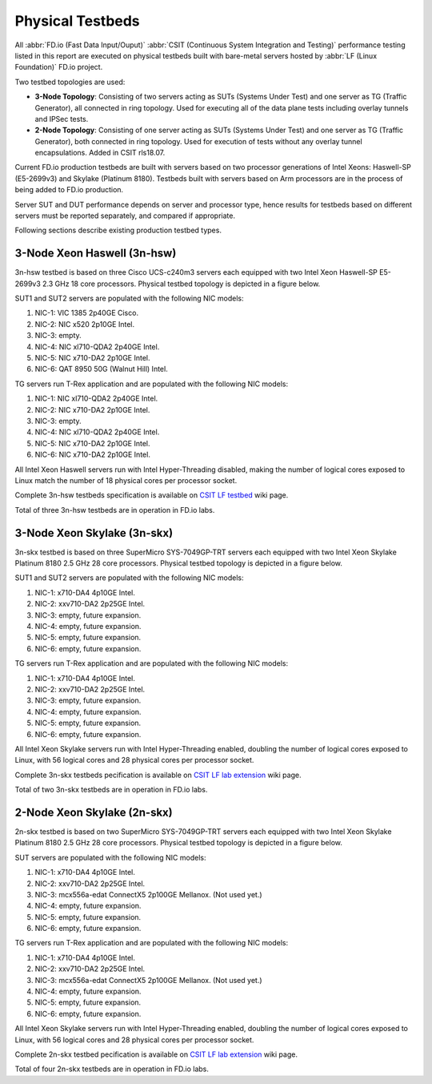 Physical Testbeds
=================

.. _tested_physical_topologies:

All :abbr:`FD.io (Fast Data Input/Ouput)` :abbr:`CSIT (Continuous System
Integration and Testing)` performance testing listed in this report are
executed on physical testbeds built with bare-metal servers hosted by
:abbr:`LF (Linux Foundation)` FD.io project.

Two testbed topologies are used:

- **3-Node Topology**: Consisting of two servers acting as SUTs
  (Systems Under Test) and one server as TG (Traffic Generator), all
  connected in ring topology. Used for executing all of the data plane
  tests including overlay tunnels and IPSec tests.
- **2-Node Topology**: Consisting of one server acting as SUTs (Systems
  Under Test) and one server as TG (Traffic Generator), both connected
  in ring topology. Used for execution of tests without any overlay
  tunnel encapsulations. Added in CSIT rls18.07.

Current FD.io production testbeds are built with servers based on two
processor generations of Intel Xeons: Haswell-SP (E5-2699v3) and Skylake
(Platinum 8180). Testbeds built with servers based on Arm processors are
in the process of being added to FD.io production.

Server SUT and DUT performance depends on server and processor type,
hence results for testbeds based on different servers must be reported
separately, and compared if appropriate.

Following sections describe existing production testbed types.

3-Node Xeon Haswell (3n-hsw)
----------------------------

3n-hsw testbed is based on three Cisco UCS-c240m3 servers each equipped
with two Intel Xeon Haswell-SP E5-2699v3 2.3 GHz 18 core processors.
Physical testbed topology is depicted in a figure below.

.. only:: latex

    .. raw:: latex

        \begin{figure}[H]
        \centering
            \includesvg[width=0.90\textwidth]{../_tmp/src/introduction/testbed-3n-hsw}
            \label{fig:testbed-3n-hsw}
        \end{figure}

.. only:: html

    .. figure:: testbed-3n-hsw.svg
        :alt: testbed-3n-hsw
        :align: center

SUT1 and SUT2 servers are populated with the following NIC models:

#. NIC-1: VIC 1385 2p40GE Cisco.
#. NIC-2: NIC x520 2p10GE Intel.
#. NIC-3: empty.
#. NIC-4: NIC xl710-QDA2 2p40GE Intel.
#. NIC-5: NIC x710-DA2 2p10GE Intel.
#. NIC-6: QAT 8950 50G (Walnut Hill) Intel.

TG servers run T-Rex application and are populated with the following
NIC models:

#. NIC-1: NIC xl710-QDA2 2p40GE Intel.
#. NIC-2: NIC x710-DA2 2p10GE Intel.
#. NIC-3: empty.
#. NIC-4: NIC xl710-QDA2 2p40GE Intel.
#. NIC-5: NIC x710-DA2 2p10GE Intel.
#. NIC-6: NIC x710-DA2 2p10GE Intel.

All Intel Xeon Haswell servers run with Intel Hyper-Threading disabled,
making the number of logical cores exposed to Linux match the number of
18 physical cores per processor socket.

Complete 3n-hsw testbeds specification is available on
`CSIT LF testbed <https://wiki.fd.io/view/CSIT/CSIT_LF_testbed>`_
wiki page.

Total of three 3n-hsw testbeds are in operation in FD.io labs.

3-Node Xeon Skylake (3n-skx)
----------------------------

3n-skx testbed is based on three SuperMicro SYS-7049GP-TRT servers each
equipped with two Intel Xeon Skylake Platinum 8180 2.5 GHz 28 core
processors. Physical testbed topology is depicted in a figure below.

.. only:: latex

    .. raw:: latex

        \begin{figure}[H]
        \centering
            \includesvg[width=0.90\textwidth]{../_tmp/src/introduction/testbed-3n-skx}
            \label{fig:testbed-3n-skx}
        \end{figure}

.. only:: html

    .. figure:: testbed-3n-skx.svg
        :alt: testbed-3n-skx
        :align: center

SUT1 and SUT2 servers are populated with the following NIC models:

#. NIC-1: x710-DA4 4p10GE Intel.
#. NIC-2: xxv710-DA2 2p25GE Intel.
#. NIC-3: empty, future expansion.
#. NIC-4: empty, future expansion.
#. NIC-5: empty, future expansion.
#. NIC-6: empty, future expansion.

TG servers run T-Rex application and are populated with the following
NIC models:

#. NIC-1: x710-DA4 4p10GE Intel.
#. NIC-2: xxv710-DA2 2p25GE Intel.
#. NIC-3: empty, future expansion.
#. NIC-4: empty, future expansion.
#. NIC-5: empty, future expansion.
#. NIC-6: empty, future expansion.

All Intel Xeon Skylake servers run with Intel Hyper-Threading enabled,
doubling the number of logical cores exposed to Linux, with 56 logical
cores and 28 physical cores per processor socket.

Complete 3n-skx testbeds pecification is available on
`CSIT LF lab extension <https://wiki.fd.io/view/CSIT/fdio_csit_lab_ext_lld_draft>`_
wiki page.

Total of two 3n-skx testbeds are in operation in FD.io labs.

2-Node Xeon Skylake (2n-skx)
----------------------------

2n-skx testbed is based on two SuperMicro SYS-7049GP-TRT servers each
equipped with two Intel Xeon Skylake Platinum 8180 2.5 GHz 28 core
processors. Physical testbed topology is depicted in a figure below.

.. only:: latex

    .. raw:: latex

        \begin{figure}[H]
        \centering
            \includesvg[width=0.90\textwidth]{../_tmp/src/introduction/testbed-2n-skx}
            \label{fig:testbed-2n-skx}
        \end{figure}

.. only:: html

    .. figure:: testbed-2n-skx.svg
        :alt: testbed-2n-skx
        :align: center

SUT servers are populated with the following NIC models:

#. NIC-1: x710-DA4 4p10GE Intel.
#. NIC-2: xxv710-DA2 2p25GE Intel.
#. NIC-3: mcx556a-edat ConnectX5 2p100GE Mellanox. (Not used yet.)
#. NIC-4: empty, future expansion.
#. NIC-5: empty, future expansion.
#. NIC-6: empty, future expansion.

TG servers run T-Rex application and are populated with the following
NIC models:

#. NIC-1: x710-DA4 4p10GE Intel.
#. NIC-2: xxv710-DA2 2p25GE Intel.
#. NIC-3: mcx556a-edat ConnectX5 2p100GE Mellanox. (Not used yet.)
#. NIC-4: empty, future expansion.
#. NIC-5: empty, future expansion.
#. NIC-6: empty, future expansion.

All Intel Xeon Skylake servers run with Intel Hyper-Threading enabled,
doubling the number of logical cores exposed to Linux, with 56 logical
cores and 28 physical cores per processor socket.

Complete 2n-skx testbed pecification is available on
`CSIT LF lab extension <https://wiki.fd.io/view/CSIT/fdio_csit_lab_ext_lld_draft>`_
wiki page.

Total of four 2n-skx testbeds are in operation in FD.io labs.
